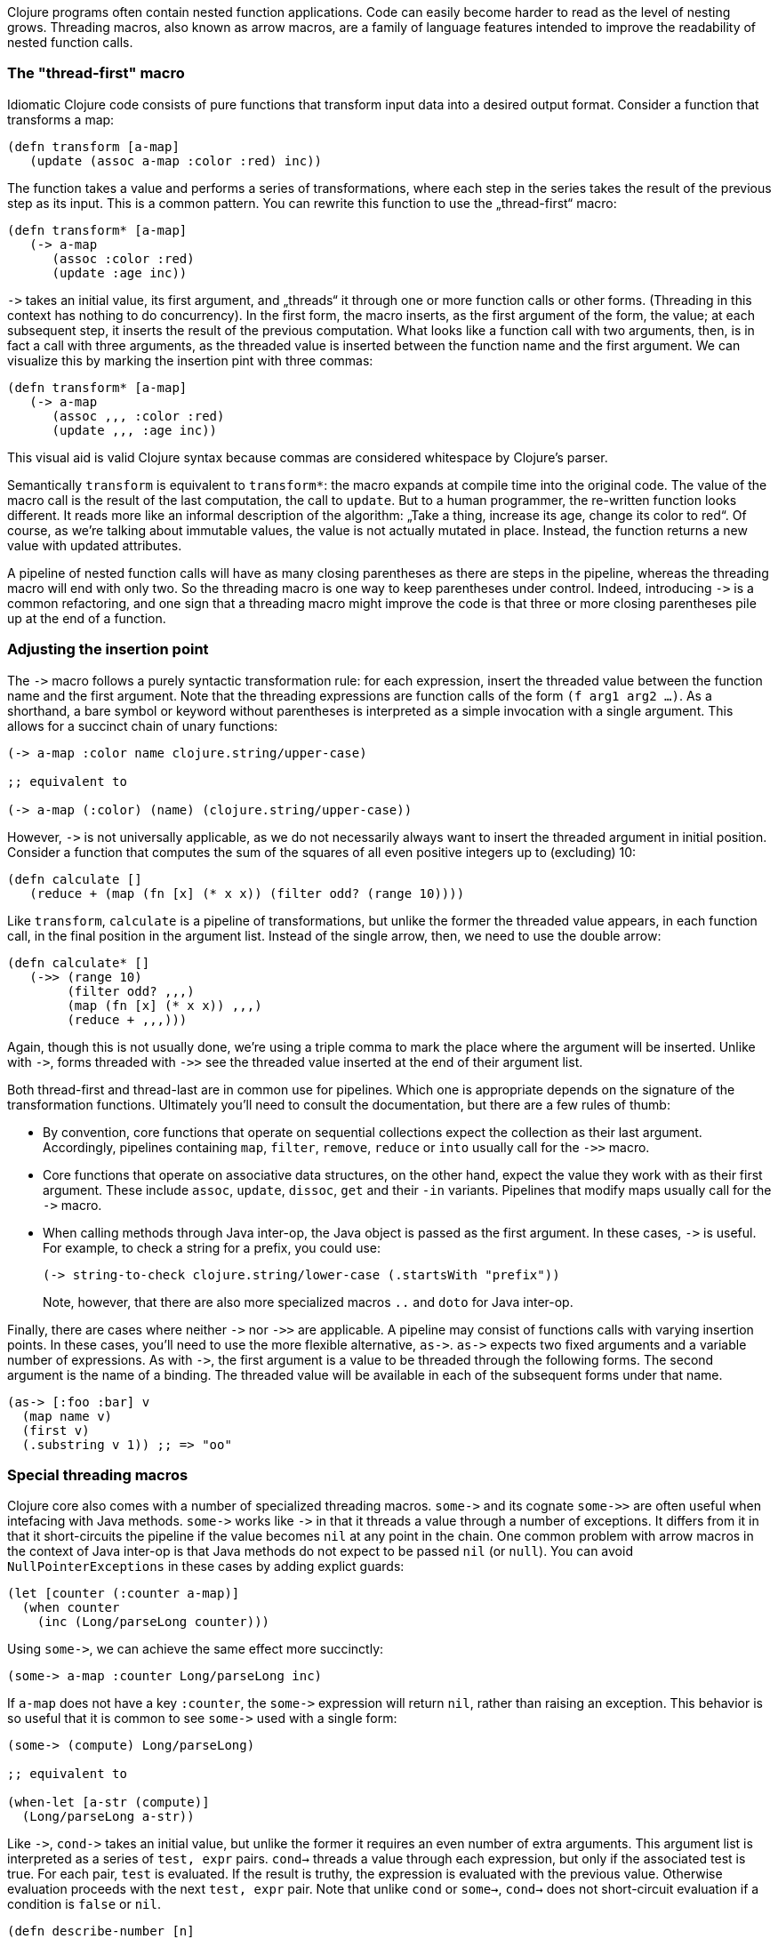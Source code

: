 Clojure programs often contain nested function applications. Code can
easily become harder to read as the level of nesting grows. Threading macros,
also known as arrow macros, are a family of language features intended to improve
the readability of nested function calls.

[[the-thread-first-macro]]
The "thread-first" macro
~~~~~~~~~~~~~~~~~~~~~~~~

Idiomatic Clojure code consists of pure functions that transform input
data into a desired output format. Consider a function that transforms a
map:

------------------------------------------
(defn transform [a-map]
   (update (assoc a-map :color :red) inc))
------------------------------------------

The function takes a value and performs a series of transformations,
where each step in the series takes the result of the previous step as
its input. This is a common pattern. You can rewrite this function to
use the „thread-first“ macro:

---------------------------
(defn transform* [a-map]
   (-> a-map
      (assoc :color :red)
      (update :age inc))
---------------------------

`+++->+++` takes an initial value, its first argument, and „threads“ it
through one or more function calls or other forms. (Threading in this
context has nothing to do concurrency). In the first form,
the macro inserts, as the first argument of the form, the value; at each
subsequent step, it inserts the result of the previous computation. What
looks like a function call with two arguments, then, is in fact a call
with three arguments, as the threaded value is inserted between the
function name and the first argument. We can visualize this by marking
the insertion pint with three commas:

-------------------------------
(defn transform* [a-map]
   (-> a-map
      (assoc ,,, :color :red)
      (update ,,, :age inc))
-------------------------------

This visual aid is valid Clojure syntax because commas are considered
whitespace by Clojure’s parser.

Semantically `transform` is equivalent to `transform*`: the macro expands
at compile time into the original code. The value of the macro call is the result of the
last computation, the call to `update`. But to a human programmer, the
re-written function looks different. It reads more like an informal
description of the algorithm: „Take a thing, increase its age, change
its color to red“. Of course, as we’re talking about immutable values,
the value is not actually mutated in place. Instead, the function
returns a new value with updated attributes.

A pipeline of nested function calls will have as many closing
parentheses as there are steps in the pipeline, whereas the threading
macro will end with only two. So the threading macro is one way to keep
parentheses under control. Indeed, introducing `+++->+++` is a common
refactoring, and one sign that a threading macro might improve the code
is that three or more closing parentheses pile up at the end of a
function.

[[insertion-point]]
Adjusting the insertion point
~~~~~~~~~~~~~~~~~~~~~~~~~~~~~~

The `+++->+++` macro follows a purely syntactic transformation rule: for each
expression, insert the threaded value between the function name and the
first argument. Note that the threading expressions are function calls
of the form `(f arg1 arg2 …)`. As a shorthand, a bare symbol or keyword
without parentheses is interpreted as a simple
invocation with a single argument. This allows for a succinct chain of
unary functions:

------------------------------------------------------
(-> a-map :color name clojure.string/upper-case)

;; equivalent to

(-> a-map (:color) (name) (clojure.string/upper-case))
------------------------------------------------------

However, `+++->+++` is not universally applicable, as we do not necessarily
always want to insert the threaded argument in initial position.
Consider a function that computes the sum of the squares of all even
positive integers up to (excluding) 10:

-------------------------------------------------------------
(defn calculate []
   (reduce + (map (fn [x] (* x x)) (filter odd? (range 10))))
-------------------------------------------------------------

Like `transform`, `calculate` is a pipeline of transformations, but
unlike the former the threaded value appears, in each function call, in
the final position in the argument list. Instead of the single arrow,
then, we need to use the double arrow:

----------------------------------
(defn calculate* []
   (->> (range 10)
        (filter odd? ,,,)
        (map (fn [x] (* x x)) ,,,)
        (reduce + ,,,)))
----------------------------------

Again, though this is not usually done, we’re using a triple comma to
mark the place where the argument will be inserted. Unlike with `+++->+++`,
forms threaded with `+++->>+++` see the threaded value inserted at the end of
their argument list.

Both thread-first and thread-last are in common use for pipelines. Which one is
appropriate depends on the signature of the transformation functions. Ultimately
you'll need to consult the documentation, but there are a few rules of thumb:

* By convention, core functions that operate on sequential collections expect
the collection as their last argument. Accordingly, pipelines containing `map`,
`filter`, `remove`, `reduce` or `into` usually call for the `+++->>+++` macro.

* Core functions that operate on associative data structures, on the other hand,
expect the value they work with as their first argument. These include `assoc`,
`update`, `dissoc`, `get` and their `-in` variants. Pipelines that modify
maps usually call for the `+++->+++` macro.

* When calling methods through Java inter-op, the Java object is passed as the first argument.
In these cases, `+++->+++` is useful. For example, to check a string for a prefix, you could
use:

+
----------------------------------
(-> string-to-check clojure.string/lower-case (.startsWith "prefix"))
----------------------------------

+
Note, however, that there are also more specialized macros  `..` and `doto` for Java inter-op.

Finally, there are cases where neither `+++->+++` nor `+++->>+++` are applicable. A pipeline may consist
of functions calls with varying insertion points. In these
cases, you'll need to use the more flexible alternative, `+++as->+++`.
`+++as->+++` expects two fixed arguments and a variable number of expressions. As with `+++->+++`,
the first argument is a value to be threaded through the following forms.
The second argument is the name of a binding. The threaded value will be available
in each of the subsequent forms under that name.

----------------------------------
(as-> [:foo :bar] v
  (map name v)
  (first v)
  (.substring v 1)) ;; => "oo"
----------------------------------

[[special-macros]]
Special threading macros
~~~~~~~~~~~~~~~~~~~~~~~~~

Clojure core also comes with a number of specialized threading macros.  `+++some->+++`
and its cognate `+++some->>+++` are often useful when intefacing with Java methods.
`+++some->+++` works like `+++->+++` in that it
threads a value through a number of exceptions. It differs from it in that it short-circuits
the pipeline if the value becomes `nil` at any point in the chain. One common
problem with arrow macros in the context of Java inter-op is that Java methods do
not expect to be passed `nil` (or `null`). You can avoid `NullPointerExceptions` in these cases
by adding explict guards:

----------------------------------
(let [counter (:counter a-map)]
  (when counter
    (inc (Long/parseLong counter)))
----------------------------------

Using `+++some->+++`, we can achieve the same effect more succinctly:

----------------------------------
(some-> a-map :counter Long/parseLong inc)
----------------------------------

If `a-map` does not have a key `:counter`, the `+++some->+++` expression will
return `nil`, rather than raising an exception. This behavior is so useful that
it is common to see `+++some->+++` used with a single form:

----------------------------------
(some-> (compute) Long/parseLong)

;; equivalent to

(when-let [a-str (compute)]
  (Long/parseLong a-str))
----------------------------------

Like `+++->+++`, `+++cond->+++` takes an initial value, but unlike the former
it requires an even number of extra arguments. This argument list is interpreted as
a series of `test, expr` pairs. `cond->` threads a value through each expression, but
only if the associated test is true.  For each pair, `test` is evaluated. If the result
is truthy, the expression is evaluated with the previous value. Otherwise evaluation
proceeds with the next `test, expr` pair. Note that unlike `cond` or `some->`, `cond->`
does not short-circuit evaluation if a condition is `false` or `nil`.

----------------------------------
(defn describe-number [n]
  (cond-> []
    (odd? n) (conj "odd")
    (even? n) (conj "even")
    (zero? n) (conj "zero")
    (pos? n) (conj "positive")))
----------------------------------

`cond->>` works the same but threads the argument as the last argument in each form.

[[todo]]
Todo
~~~~

* add links to clojure.org
* clean up language
